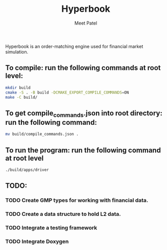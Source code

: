 #+TITLE: Hyperbook
#+AUTHOR: Meet Patel

Hyperbook is an order-matching engine used for financial market simulation.

** To compile: run the following commands at root level:

#+begin_src bash
  mkdir build
  cmake -S . -B build -DCMAKE_EXPORT_COMPILE_COMMANDS=ON
  make -C build/
#+end_src

** To get compile_commands.json into root directory: run the following command:

#+begin_src bash
  mv build/compile_commands.json .
#+end_src

** To run the program: run the following command at root level

#+begin_src bash
  ./build/apps/driver
#+end_src

** TODO:
*** TODO Create GMP types for working with financial data.
*** TODO Create a data structure to hold L2 data.
*** TODO Integrate a testing framework
*** TODO Integrate Doxygen
